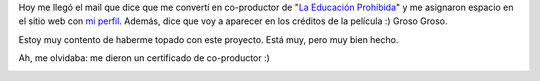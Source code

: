 .. link:
.. description:
.. tags: arte, la educación prohibida, paraná, proyectos, software libre
.. date: 2012/06/28 23:34:38
.. title: Apoyando a la educación
.. slug: apoyando-a-la-educacion

Hoy me llegó el mail que dice que me convertí en co-productor de "`La
Educación
Prohibida <http://humitos.wordpress.com/2012/06/28/la-educacion-prohibida/>`__\ "
y me asignaron espacio en el sitio web con `mi
perfil <http://www.educacionprohibida.org.ar/coproductor/humitos/>`__.
Además, dice que voy a aparecer en los créditos de la película :) Groso
Groso.

|image0|

Estoy muy contento de haberme topado con este proyecto. Está muy, pero
muy bien hecho.

Ah, me olvidaba: me dieron un certificado de co-productor :)

|image1|

.. |image0| image:: http://humitos.files.wordpress.com/2012/06/screenshot-from-2012-06-28-232555.png
   :target: http://humitos.files.wordpress.com/2012/06/screenshot-from-2012-06-28-232555.png
.. |image1| image:: http://humitos.files.wordpress.com/2012/06/certificado_coproductor.png
   :target: http://humitos.files.wordpress.com/2012/06/certificado_coproductor.png

